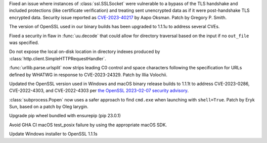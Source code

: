 .. date: 2023-08-22-17-39-12
.. gh-issue: 108310
.. nonce: fVM3sg
.. release date: 2023-08-24
.. section: Security

Fixed an issue where instances of :class:`ssl.SSLSocket` were vulnerable to
a bypass of the TLS handshake and included protections (like certificate
verification) and treating sent unencrypted data as if it were
post-handshake TLS encrypted data.  Security issue reported as
`CVE-2023-40217
<https://cve.mitre.org/cgi-bin/cvename.cgi?name=CVE-2023-40217>`_ by Aapo
Oksman. Patch by Gregory P. Smith.

..

.. date: 2023-06-05-04-07-52
.. gh-issue: 103142
.. nonce: GLWDMX
.. release date: 2023-06-05
.. section: Security

The version of OpenSSL used in our binary builds has been upgraded to 1.1.1u
to address several CVEs.

..

.. date: 2023-05-02-17-56-32
.. gh-issue: 99889
.. nonce: l664SU
.. section: Security

Fixed a security in flaw in :func:`uu.decode` that could allow for directory
traversal based on the input if no ``out_file`` was specified.

..

.. date: 2023-05-01-15-03-25
.. gh-issue: 104049
.. nonce: b01Y3g
.. section: Security

Do not expose the local on-disk location in directory indexes produced by
:class:`http.client.SimpleHTTPRequestHandler`.

..

.. date: 2023-03-07-20-59-17
.. gh-issue: 102153
.. nonce: 14CLSZ
.. section: Security

:func:`urllib.parse.urlsplit` now strips leading C0 control and space
characters following the specification for URLs defined by WHATWG in
response to CVE-2023-24329. Patch by Illia Volochii.

..

.. date: 2023-02-08-22-03-04
.. gh-issue: 101727
.. nonce: 9P5eZz
.. section: Security

Updated the OpenSSL version used in Windows and macOS binary release builds
to 1.1.1t to address CVE-2023-0286, CVE-2022-4303, and CVE-2022-4303 per
`the OpenSSL 2023-02-07 security advisory
<https://www.openssl.org/news/secadv/20230207.txt>`_.

..

.. date: 2023-01-24-16-12-00
.. gh-issue: 101283
.. nonce: 9tqu39
.. section: Security

:class:`subprocess.Popen` now uses a safer approach to find ``cmd.exe`` when
launching with ``shell=True``. Patch by Eryk Sun, based on a patch by Oleg
Iarygin.

..

.. date: 2023-02-17-18-44-27
.. gh-issue: 101997
.. nonce: A6_blD
.. section: Library

Upgrade pip wheel bundled with ensurepip (pip 23.0.1)

..

.. date: 2023-02-27-18-55-32
.. gh-issue: 102306
.. nonce: bkokFL
.. section: Build

Avoid GHA CI macOS test_posix failure by using the appropriate macOS SDK.

..

.. date: 2023-01-09-23-03-57
.. gh-issue: 100180
.. nonce: b5phrg
.. section: Windows

Update Windows installer to OpenSSL 1.1.1s
